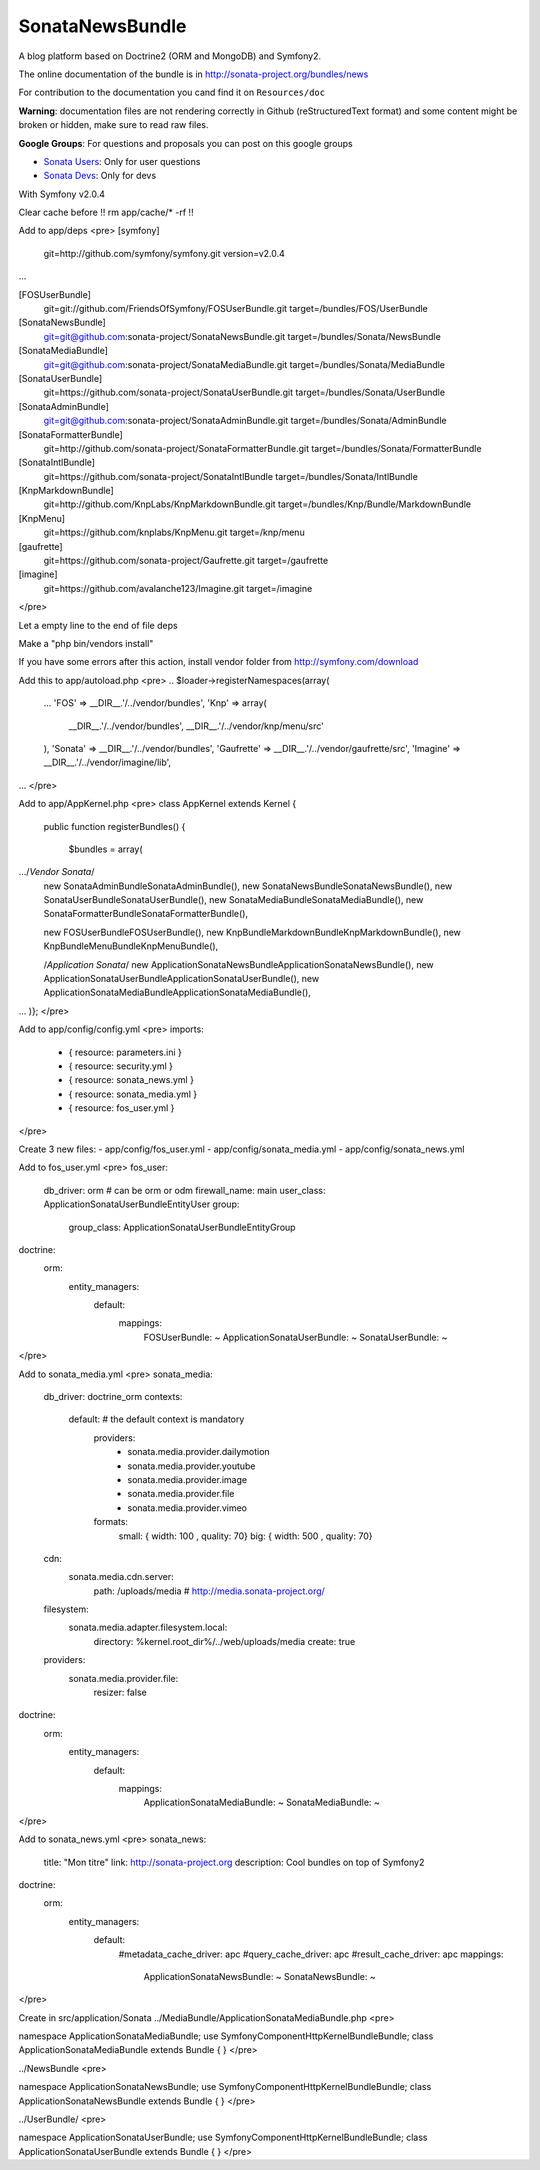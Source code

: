 SonataNewsBundle
================

A blog platform based on Doctrine2 (ORM and MongoDB) and Symfony2.

The online documentation of the bundle is in http://sonata-project.org/bundles/news

For contribution to the documentation you cand find it on ``Resources/doc``

**Warning**: documentation files are not rendering correctly in Github (reStructuredText format)
and some content might be broken or hidden, make sure to read raw files.

**Google Groups**: For questions and proposals you can post on this google groups

* `Sonata Users <https://groups.google.com/group/sonata-users>`_: Only for user questions
* `Sonata Devs <https://groups.google.com/group/sonata-devs>`_: Only for devs


With Symfony v2.0.4

Clear cache before !! rm app/cache/* -rf !!

Add to app/deps
<pre>
[symfony]
    git=http://github.com/symfony/symfony.git
    version=v2.0.4
...

[FOSUserBundle]
    git=git://github.com/FriendsOfSymfony/FOSUserBundle.git
    target=/bundles/FOS/UserBundle

[SonataNewsBundle]
    git=git@github.com:sonata-project/SonataNewsBundle.git
    target=/bundles/Sonata/NewsBundle

[SonataMediaBundle]
    git=git@github.com:sonata-project/SonataMediaBundle.git
    target=/bundles/Sonata/MediaBundle

[SonataUserBundle]
    git=https://github.com/sonata-project/SonataUserBundle.git
    target=/bundles/Sonata/UserBundle

[SonataAdminBundle]
    git=git@github.com:sonata-project/SonataAdminBundle.git
    target=/bundles/Sonata/AdminBundle

[SonataFormatterBundle]
    git=http://github.com/sonata-project/SonataFormatterBundle.git
    target=/bundles/Sonata/FormatterBundle

[SonataIntlBundle]
    git=https://github.com/sonata-project/SonataIntlBundle
    target=/bundles/Sonata/IntlBundle	

[KnpMarkdownBundle]
    git=http://github.com/KnpLabs/KnpMarkdownBundle.git
    target=/bundles/Knp/Bundle/MarkdownBundle

[KnpMenu]
    git=https://github.com/knplabs/KnpMenu.git
    target=/knp/menu

[gaufrette]
    git=https://github.com/sonata-project/Gaufrette.git
    target=/gaufrette

[imagine]
    git=https://github.com/avalanche123/Imagine.git
    target=/imagine
</pre>

Let a empty line to the end of file deps

Make a "php bin/vendors install"

If you have some errors after this action, install vendor folder from http://symfony.com/download

Add this to app/autoload.php
<pre>
.. 
$loader->registerNamespaces(array(
    ...
    'FOS'              => __DIR__.'/../vendor/bundles',    
    'Knp' => array(
        __DIR__.'/../vendor/bundles',
        __DIR__.'/../vendor/knp/menu/src'
    ),
    'Sonata'           => __DIR__.'/../vendor/bundles',
    'Gaufrette' => __DIR__.'/../vendor/gaufrette/src',
    'Imagine' => __DIR__.'/../vendor/imagine/lib',
...
</pre>

Add to app/AppKernel.php
<pre>
class AppKernel extends Kernel
{
    public function registerBundles()
    {
        $bundles = array(
.../*Vendor Sonata*/
            new Sonata\AdminBundle\SonataAdminBundle(),
            new Sonata\NewsBundle\SonataNewsBundle(),
            new Sonata\UserBundle\SonataUserBundle(),
            new Sonata\MediaBundle\SonataMediaBundle(),
            new Sonata\FormatterBundle\SonataFormatterBundle(),
            
            new FOS\UserBundle\FOSUserBundle(),
            new Knp\Bundle\MarkdownBundle\KnpMarkdownBundle(), 
            new Knp\Bundle\MenuBundle\KnpMenuBundle(),
            
            /*Application Sonata*/
            new Application\Sonata\NewsBundle\ApplicationSonataNewsBundle(),
            new Application\Sonata\UserBundle\ApplicationSonataUserBundle(),
            new Application\Sonata\MediaBundle\ApplicationSonataMediaBundle(),
...
)};
</pre>

Add to app/config/config.yml
<pre>
imports:
    - { resource: parameters.ini }
    - { resource: security.yml }
    - { resource: sonata_news.yml }
    - { resource: sonata_media.yml }
    - { resource: fos_user.yml }
</pre>

Create 3 new files:
- app/config/fos_user.yml
- app/config/sonata_media.yml
- app/config/sonata_news.yml

Add to fos_user.yml
<pre>
fos_user:
  db_driver: orm # can be orm or odm
  firewall_name: main
  user_class: Application\Sonata\UserBundle\Entity\User
  group:
    group_class: Application\Sonata\UserBundle\Entity\Group
doctrine:
  orm:
    entity_managers:
      default:
        mappings:
          FOSUserBundle: ~
          ApplicationSonataUserBundle: ~
          SonataUserBundle: ~
</pre>

Add to sonata_media.yml
<pre>
sonata_media:
  db_driver: doctrine_orm
  contexts:
    default: # the default context is mandatory
      providers:
        - sonata.media.provider.dailymotion
        - sonata.media.provider.youtube
        - sonata.media.provider.image
        - sonata.media.provider.file
        - sonata.media.provider.vimeo
      formats:
        small: { width: 100 , quality: 70}
        big: { width: 500 , quality: 70}
  cdn:
    sonata.media.cdn.server:
      path: /uploads/media # http://media.sonata-project.org/
  filesystem:
    sonata.media.adapter.filesystem.local:
      directory: %kernel.root_dir%/../web/uploads/media
      create: true
  providers:
    sonata.media.provider.file:
      resizer: false
doctrine:
  orm:
    entity_managers:
      default:
        mappings:
          ApplicationSonataMediaBundle: ~
          SonataMediaBundle: ~
</pre>

Add to sonata_news.yml
<pre>
sonata_news:
  title:        "Mon titre"    
  link:         http://sonata-project.org
  description:  Cool bundles on top of Symfony2
doctrine:
  orm:
    entity_managers:
      default:
        #metadata_cache_driver: apc
        #query_cache_driver: apc
        #result_cache_driver: apc
        mappings:
          ApplicationSonataNewsBundle: ~
          SonataNewsBundle: ~
</pre>

Create in src/application/Sonata
../MediaBundle/ApplicationSonataMediaBundle.php
<pre>

namespace Application\Sonata\MediaBundle;
use Symfony\Component\HttpKernel\Bundle\Bundle;
class ApplicationSonataMediaBundle extends Bundle
{
}
</pre>

../NewsBundle
<pre>

namespace Application\Sonata\NewsBundle;
use Symfony\Component\HttpKernel\Bundle\Bundle;
class ApplicationSonataNewsBundle extends Bundle
{
}
</pre>

../UserBundle/
<pre>

namespace Application\Sonata\UserBundle;
use Symfony\Component\HttpKernel\Bundle\Bundle;
class ApplicationSonataUserBundle extends Bundle
{
}
</pre>
